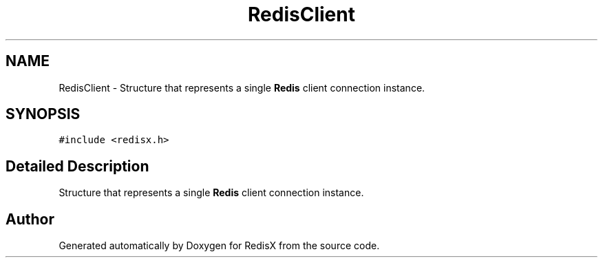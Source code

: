 .TH "RedisClient" 3 "Version v0.9" "RedisX" \" -*- nroff -*-
.ad l
.nh
.SH NAME
RedisClient \- Structure that represents a single \fBRedis\fP client connection instance\&.  

.SH SYNOPSIS
.br
.PP
.PP
\fC#include <redisx\&.h>\fP
.SH "Detailed Description"
.PP 
Structure that represents a single \fBRedis\fP client connection instance\&. 

.SH "Author"
.PP 
Generated automatically by Doxygen for RedisX from the source code\&.
